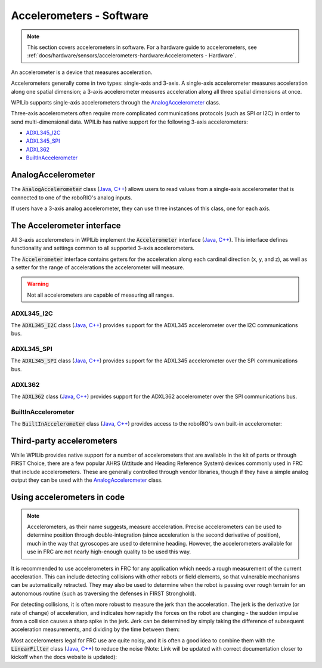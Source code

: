 Accelerometers - Software
=========================

.. note:: This section covers accelerometers in software.  For a hardware guide to accelerometers, see :ref:`docs/hardware/sensors/accelerometers-hardware:Accelerometers - Hardware`.

An accelerometer is a device that measures acceleration.

Accelerometers generally come in two types: single-axis and 3-axis.  A single-axis accelerometer measures acceleration along one spatial dimension; a 3-axis accelerometer measures acceleration along all three spatial dimensions at once.

WPILib supports single-axis accelerometers through the `AnalogAccelerometer`_ class.

Three-axis accelerometers often require more complicated communications protocols (such as SPI or I2C) in order to send multi-dimensional data.  WPILib has native support for the following 3-axis accelerometers:

- `ADXL345_I2C`_
- `ADXL345_SPI`_
- `ADXL362`_
- `BuiltInAccelerometer`_

AnalogAccelerometer
-------------------

The :code:`AnalogAccelerometer` class (`Java <https://first.wpi.edu/FRC/roborio/release/docs/java/edu/wpi/first/wpilibj/AnalogAccelerometer.html>`__, `C++ <https://first.wpi.edu/FRC/roborio/release/docs/cpp/classfrc_1_1AnalogAccelerometer.html>`__) allows users to read values from a single-axis accelerometer that is connected to one of the roboRIO's analog inputs.

.. tabs::

    .. code-tab:: java

        // Creates an analog accelerometer on analog input 0
        AnalogAccelerometer accelerometer = new AnalogAccelerometer(0);

        // Sets the sensitivity of the accelerometer to 1 volt per G
        accelerometer.setSensitivity(1);

        // Sets the zero voltage of the accelerometer to 3 volts
        accelerometer.setZero(3);

        // Gets the current acceleration
        double accel = accelerometer.getAcceleration();

    .. code-tab:: c++

        // Creates an analog accelerometer on analog input 0
        frc::AnalogAccelerometer accelerometer{0};

        // Sets the sensitivity of the accelerometer to 1 volt per G
        accelerometer.SetSensitivity(1);

        // Sets the zero voltage of the accelerometer to 3 volts
        accelerometer.SetZero(3);

        // Gets the current acceleration
        double accel = accelerometer.GetAcceleration();

If users have a 3-axis analog accelerometer, they can use three instances of this class, one for each axis.


The Accelerometer interface
---------------------------

All 3-axis accelerometers in WPILib implement the :code:`Accelerometer` interface (`Java <https://first.wpi.edu/FRC/roborio/release/docs/java/edu/wpi/first/wpilibj/interfaces/Accelerometer.html>`__, `C++ <https://first.wpi.edu/FRC/roborio/release/docs/cpp/classfrc_1_1Accelerometer.html>`__).  This interface defines functionality and settings common to all supported 3-axis accelerometers.

The :code:`Accelerometer` interface contains getters for the acceleration along each cardinal direction (x, y, and z), as well as a setter for the range of accelerations the accelerometer will measure.

.. warning:: Not all accelerometers are capable of measuring all ranges.

.. tabs::

    .. code-tab:: java

        // Sets the accelerometer to measure between -8 and 8 G's
        accelerometer.setRange(Accelerometer.Range.k8G);

    .. code-tab:: c++

        // Sets the accelerometer to measure between -8 and 8 G's
        accelerometer.SetRange(Accelerometer::Range::kRange_8G);

ADXL345_I2C
^^^^^^^^^^^

The :code:`ADXL345_I2C` class (`Java <https://first.wpi.edu/FRC/roborio/release/docs/java/edu/wpi/first/wpilibj/ADXL345_I2C.html>`__, `C++ <https://first.wpi.edu/FRC/roborio/release/docs/cpp/classfrc_1_1ADXL345__I2C.html>`__) provides support for the ADXL345 accelerometer over the I2C communications bus.

.. tabs::

    .. code-tab:: java

        // Creates an ADXL345 accelerometer object on the MXP I2C port
        // with a measurement range from -8 to 8 G's
        Accelerometer accelerometer = new ADXL345_I2C(I2C.Port.kMXP, Accelerometer.Range.k8G);

    .. code-tab:: c++

        // Creates an ADXL345 accelerometer object on the MXP I2C port
        // with a measurement range from -8 to 8 G's
        frc::ADXL345_I2C accelerometer{I2C::Port::kMXP, Accelerometer::Range::kRange_8G};

ADXL345_SPI
^^^^^^^^^^^

The :code:`ADXL345_SPI` class (`Java <https://first.wpi.edu/FRC/roborio/release/docs/java/edu/wpi/first/wpilibj/ADXL345_SPI.html>`__, `C++ <https://first.wpi.edu/FRC/roborio/release/docs/cpp/classfrc_1_1ADXL345__SPI.html>`__) provides support for the ADXL345 accelerometer over the SPI communications bus.

.. tabs::

    .. code-tab:: java

        // Creates an ADXL345 accelerometer object on the MXP SPI port
        // with a measurement range from -8 to 8 G's
        Accelerometer accelerometer = new ADXL345_SPI(SPI.Port.kMXP, Accelerometer.Range.k8G);

    .. code-tab:: c++

        // Creates an ADXL345 accelerometer object on the MXP SPI port
        // with a measurement range from -8 to 8 G's
        frc::ADXL345_SPI accelerometer{SPI::Port::kMXP, Accelerometer::Range::kRange_8G};

ADXL362
^^^^^^^

The :code:`ADXL362` class (`Java <https://first.wpi.edu/FRC/roborio/release/docs/java/edu/wpi/first/wpilibj/ADXL362.html>`__, `C++ <https://first.wpi.edu/FRC/roborio/release/docs/cpp/classfrc_1_1ADXL362.html>`__) provides support for the ADXL362 accelerometer over the SPI communications bus.

.. tabs::

    .. code-tab:: java

        // Creates an ADXL362 accelerometer object on the MXP SPI port
        // with a measurement range from -8 to 8 G's
        Accelerometer accelerometer = new ADXL362(SPI.Port.kMXP, Accelerometer.Range.k8G);

    .. code-tab:: c++

        // Creates an ADXL362 accelerometer object on the MXP SPI port
        // with a measurement range from -8 to 8 G's
        frc::ADXL362 accelerometer{SPI::Port::kMXP, Accelerometer::Range::kRange_8G};

BuiltInAccelerometer
^^^^^^^^^^^^^^^^^^^^

The :code:`BuiltInAccelerometer` class (`Java <https://first.wpi.edu/FRC/roborio/release/docs/java/edu/wpi/first/wpilibj/BuiltInAccelerometer.html>`__, `C++ <https://first.wpi.edu/FRC/roborio/release/docs/cpp/classfrc_1_1BuiltInAccelerometer.html>`__) provides access to the roboRIO's own built-in accelerometer:

.. tabs::

    .. code-tab:: java

        // Creates an object for the built-in accelerometer
        // Range defaults to +- 8 G's
        Accelerometer accelerometer = new BuiltInAccelerometer();

    .. code-tab:: c++

        // Creates an object for the built-in accelerometer
        // Range defaults to +- 8 G's
        frc::BuiltInAccelerometer accelerometer{};

Third-party accelerometers
--------------------------

While WPILib provides native support for a number of accelerometers that are available in the kit of parts or through FIRST Choice, there are a few popular AHRS (Attitude and Heading Reference System) devices commonly used in FRC that include accelerometers.  These are generally controlled through vendor libraries, though if they have a simple analog output they can be used with the `AnalogAccelerometer`_ class.

Using accelerometers in code
----------------------------

.. note:: Accelerometers, as their name suggests, measure acceleration.  Precise accelerometers can be used to determine position through double-integration (since acceleration is the second derivative of position), much in the way that gyroscopes are used to determine heading.  However, the accelerometers available for use in FRC are not nearly high-enough quality to be used this way.

It is recommended to use accelerometers in FRC for any application which needs a rough measurement of the current acceleration.  This can include detecting collisions with other robots or field elements, so that vulnerable mechanisms can be automatically retracted.  They may also be used to determine when the robot is passing over rough terrain for an autonomous routine (such as traversing the defenses in FIRST Stronghold).

For detecting collisions, it is often more robust to measure the jerk than the acceleration.  The jerk is the derivative (or rate of change) of acceleration, and indicates how rapidly the forces on the robot are changing - the sudden impulse from a collision causes a sharp spike in the jerk.  Jerk can be determined by simply taking the difference of subsequent acceleration measurements, and dividing by the time between them:

.. tabs::

    .. code-tab:: java

        double prevXAccel = 0;
        double prevYAccel = 0;

        Accelerometer accelerometer = new BuiltInAccelerometer();

        @Override
        public void robotPeriodic() {
            // Gets the current accelerations in the X and Y directions
            double xAccel = accelerometer.getX();
            double yAccel = accelerometer.getY();

            // Calculates the jerk in the X and Y directions
            // Divides by .02 because default loop timing is 20ms
            double xJerk = (xAccel - prevXAccel)/.02;
            double yJerk = (yAccel - prevYAccel)/.02;

            prevXAccel = xAccel;
            prevYAccel = yAccel;
        }

    .. code-tab:: c++

        double prevXAccel = 0;
        double prevYAccel = 0;

        frc::BuiltInAccelerometer accelerometer{};

        void Robot::RobotPeriodic() {
            // Gets the current accelerations in the X and Y directions
            double xAccel = accelerometer.GetX();
            double yAccel = accelerometer.GetY();

            // Calculates the jerk in the X and Y directions
            // Divides by .02 because default loop timing is 20ms
            double xJerk = (xAccel - prevXAccel)/.02;
            double yJerk = (yAccel - prevYAccel)/.02;

            prevXAccel = xAccel;
            prevYAccel = yAccel;
        }

Most accelerometers legal for FRC use are quite noisy, and it is often a good idea to combine them with the :code:`LinearFilter` class (`Java <https://first.wpi.edu/FRC/roborio/release/docs/java/edu/wpi/first/wpilibj/filters/LinearDigitalFilter.html>`__, `C++ <https://first.wpi.edu/FRC/roborio/release/docs/java/edu/wpi/first/wpilibj/filters/LinearDigitalFilter.html>`__) to reduce the noise (Note: Link will be updated with correct documentation closer to kickoff when the docs website is updated):

.. tabs::

    .. code-tab:: java

        Accelerometer accelerometer = new BuiltInAccelerometer();

        // Create a LinearFilter that will calculate a moving average of the measured X acceleration over the past 10 iterations of the main loop

        LinearFilter xAccelFilter = LinearFilter.movingAverage(10);

        @Override
        public void robotPeriodic() {
            // Get the filtered X acceleration
            double filteredXAccel = xAccelFilter.calculate(accelerometer.getX());
        }

    .. code-tab:: c++

        frc::BuiltInAccelerometer accelerometer;

        // Create a LinearFilter that will calculate a moving average of the measured X acceleration over the past 10 iterations of the main loop
        auto filter = frc::LinearFilter::MovingAverage(10);

        void Robot::RobotPeriodic() {
            // Get the filtered X acceleration
            double filteredXAccel = xAccelFilter.Calculate(accelerometer.GetX());
        }
